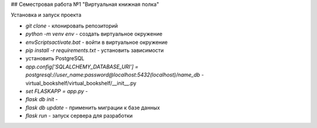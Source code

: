 ## Семестровая работа №1 "Виртуальная книжная полка"

Установка и запуск проекта

- `git clone` - клонировать репозиторий
- `python -m venv env` - создать виртуальное окружение
- `env\Scripts\activate.bat` - войти в виртуальное окружение
- `pip install -r requirements.txt` - установить зависимости
- установить PostgreSQL
- `app.config['SQLALCHEMY_DATABASE_URI'] = postgresql://user_name:password@localhost:5432(localhost)/name_db` - virtual_bookshelf/virtual_bookshelf/__init__.py
- `set FLASKAPP = app.py` -
- `flask db init` -
- `flask db update` - применить миграции к базе данных
- `flask run` - запуск сервера для разработки